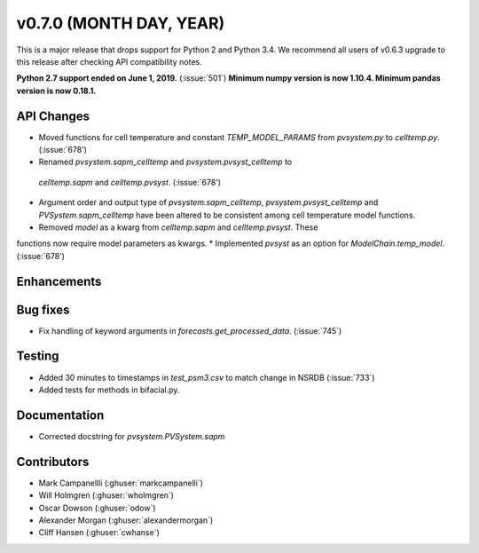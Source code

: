 .. _whatsnew_0700:

v0.7.0 (MONTH DAY, YEAR)
---------------------

This is a major release that drops support for Python 2 and Python 3.4. We
recommend all users of v0.6.3 upgrade to this release after checking API
compatibility notes.

**Python 2.7 support ended on June 1, 2019.** (:issue:`501`)
**Minimum numpy version is now 1.10.4. Minimum pandas version is now 0.18.1.**

API Changes
~~~~~~~~~~~
* Moved functions for cell temperature and constant `TEMP_MODEL_PARAMS` from `pvsystem.py` to `celltemp.py`. (:issue:`678')
* Renamed `pvsystem.sapm_celltemp` and `pvsystem.pvsyst_celltemp` to
 `celltemp.sapm` and `celltemp.pvsyst`. (:issue:`678')
* Argument order and output type of `pvsystem.sapm_celltemp`,  `pvsystem.pvsyst_celltemp` and `PVSystem.sapm_celltemp` have been altered to be consistent among cell temperature model functions.
* Removed `model` as a kwarg from `celltemp.sapm` and `celltemp.pvsyst`. These
functions now require model parameters as kwargs.
* Implemented `pvsyst` as an option for `ModelChain.temp_model`. (:issue:`678')

Enhancements
~~~~~~~~~~~~

Bug fixes
~~~~~~~~~
* Fix handling of keyword arguments in `forecasts.get_processed_data`.
  (:issue:`745`)

Testing
~~~~~~~
* Added 30 minutes to timestamps in `test_psm3.csv` to match change in NSRDB (:issue:`733`)
* Added tests for methods in bifacial.py.

Documentation
~~~~~~~~~~~~~
* Corrected docstring for `pvsystem.PVSystem.sapm`

Contributors
~~~~~~~~~~~~
* Mark Campanellli (:ghuser:`markcampanelli`)
* Will Holmgren (:ghuser:`wholmgren`)
* Oscar Dowson (:ghuser:`odow`)
* Alexander Morgan (:ghuser:`alexandermorgan`)
* Cliff Hansen (:ghuser:`cwhanse`)
